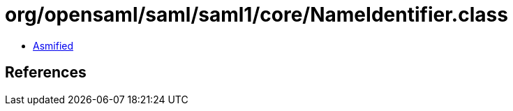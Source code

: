 = org/opensaml/saml/saml1/core/NameIdentifier.class

 - link:NameIdentifier-asmified.java[Asmified]

== References

